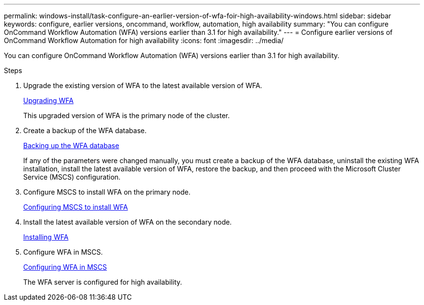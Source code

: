 ---
permalink: windows-install/task-configure-an-earlier-version-of-wfa-foir-high-availability-windows.html
sidebar: sidebar
keywords: configure, earlier versions, oncommand, workflow, automation, high availability
summary: "You can configure OnCommand Workflow Automation (WFA) versions earlier than 3.1 for high availability."
---
= Configure earlier versions of OnCommand Workflow Automation for high availability
:icons: font
:imagesdir: ../media/

[.lead]
You can configure OnCommand Workflow Automation (WFA) versions earlier than 3.1 for high availability.

.Steps
. Upgrade the existing version of WFA to the latest available version of WFA.
+
xref:task-upgrading-oncommand-workflow-automation.adoc[Upgrading WFA]
+
This upgraded version of WFA is the primary node of the cluster.

. Create a backup of the WFA database.
+
link:reference-backing-up-of-the-oncommand-workflow-automation-database.html[Backing up the WFA database]
+
If any of the parameters were changed manually, you must create a backup of the WFA database, uninstall the existing WFA installation, install the latest available version of WFA, restore the backup, and then proceed with the Microsoft Cluster Service (MSCS) configuration.

. Configure MSCS to install WFA on the primary node.
+
link:task-configuring-mscs-to-install-wfa.html[Configuring MSCS to install WFA]

. Install the latest available version of WFA on the secondary node.
+
link:task-installing-workflow-automation-on-windows.html[Installing WFA]

. Configure WFA in MSCS.
+
link:task-configuring-mscs-to-install-wfa.html[Configuring WFA in MSCS]
+
The WFA server is configured for high availability.
